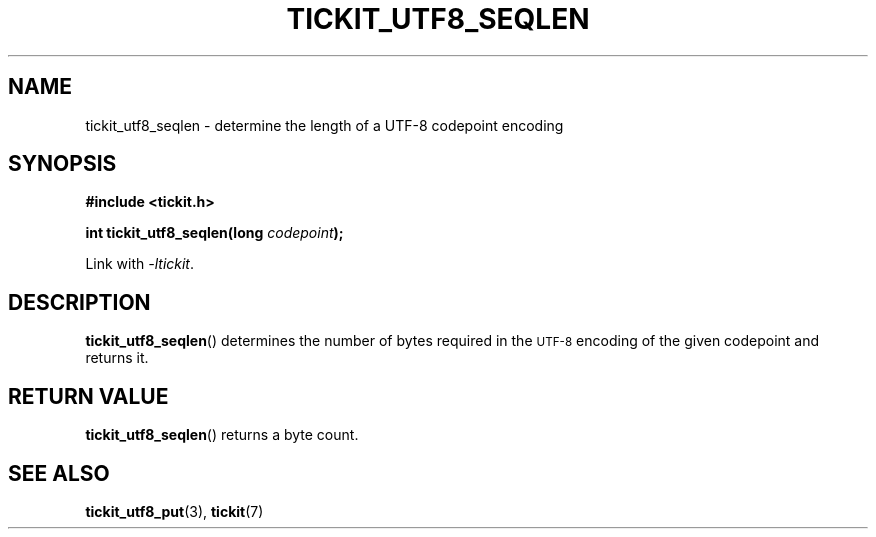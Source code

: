 .TH TICKIT_UTF8_SEQLEN 3
.SH NAME
tickit_utf8_seqlen \- determine the length of a UTF-8 codepoint encoding
.SH SYNOPSIS
.EX
.B #include <tickit.h>
.sp
.BI "int tickit_utf8_seqlen(long " codepoint );
.EE
.sp
Link with \fI\-ltickit\fP.
.SH DESCRIPTION
\fBtickit_utf8_seqlen\fP() determines the number of bytes required in the
.SM UTF-8
encoding of the given codepoint and returns it.
.SH "RETURN VALUE"
\fBtickit_utf8_seqlen\fP() returns a byte count.
.SH "SEE ALSO"
.BR tickit_utf8_put (3),
.BR tickit (7)
